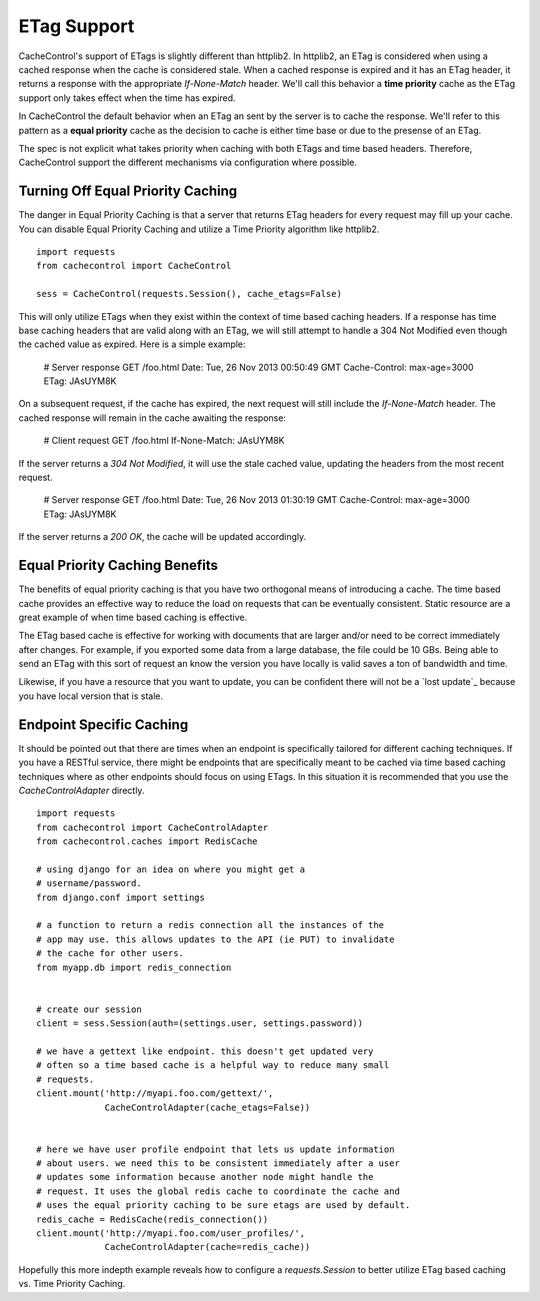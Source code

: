 ==============
 ETag Support
==============

CacheControl's support of ETags is slightly different than
httplib2. In httplib2, an ETag is considered when using a cached
response when the cache is considered stale. When a cached response is
expired and it has an ETag header, it returns a response with the
appropriate `If-None-Match` header. We'll call this behavior a **time
priority** cache as the ETag support only takes effect when the time has
expired.

In CacheControl the default behavior when an ETag an sent by the
server is to cache the response. We'll refer to this pattern as a
**equal priority** cache as the decision to cache is either time base or
due to the presense of an ETag.

The spec is not explicit what takes priority when caching with both
ETags and time based headers. Therefore, CacheControl support the
different mechanisms via configuration where possible.


Turning Off Equal Priority Caching
==================================

The danger in Equal Priority Caching is that a server that returns
ETag headers for every request may fill up your cache. You can disable
Equal Priority Caching and utilize a Time Priority algorithm like
httplib2. ::

  import requests
  from cachecontrol import CacheControl

  sess = CacheControl(requests.Session(), cache_etags=False)

This will only utilize ETags when they exist within the context of
time based caching headers. If a response has time base caching
headers that are valid along with an ETag, we will still attempt to
handle a 304 Not Modified even though the cached value as
expired. Here is a simple example:

  # Server response
  GET /foo.html
  Date: Tue, 26 Nov 2013 00:50:49 GMT
  Cache-Control: max-age=3000
  ETag: JAsUYM8K

On a subsequent request, if the cache has expired, the next request
will still include the `If-None-Match` header. The cached response
will remain in the cache awaiting the response:

  # Client request
  GET /foo.html
  If-None-Match: JAsUYM8K

If the server returns a `304 Not Modified`, it will use the stale
cached value, updating the headers from the most recent request.

  # Server response
  GET /foo.html
  Date: Tue, 26 Nov 2013 01:30:19 GMT
  Cache-Control: max-age=3000
  ETag: JAsUYM8K

If the server returns a `200 OK`, the cache will be updated
accordingly.


Equal Priority Caching Benefits
===============================

The benefits of equal priority caching is that you have two orthogonal
means of introducing a cache. The time based cache provides an
effective way to reduce the load on requests that can be eventually
consistent. Static resource are a great example of when time based
caching is effective.

The ETag based cache is effective for working with documents that are
larger and/or need to be correct immediately after changes. For
example, if you exported some data from a large database, the file
could be 10 GBs. Being able to send an ETag with this sort of request
an know the version you have locally is valid saves a ton of bandwidth
and time.

Likewise, if you have a resource that you want to update, you can be
confident there will not be a `lost update`_ because you have local
version that is stale.


Endpoint Specific Caching
=========================

It should be pointed out that there are times when an endpoint is
specifically tailored for different caching techniques. If you have a
RESTful service, there might be endpoints that are specifically meant
to be cached via time based caching techniques where as other
endpoints should focus on using ETags. In this situation it is
recommended that you use the `CacheControlAdapter` directly. ::

  import requests
  from cachecontrol import CacheControlAdapter
  from cachecontrol.caches import RedisCache

  # using django for an idea on where you might get a
  # username/password.
  from django.conf import settings

  # a function to return a redis connection all the instances of the
  # app may use. this allows updates to the API (ie PUT) to invalidate
  # the cache for other users.
  from myapp.db import redis_connection


  # create our session
  client = sess.Session(auth=(settings.user, settings.password))

  # we have a gettext like endpoint. this doesn't get updated very
  # often so a time based cache is a helpful way to reduce many small
  # requests.
  client.mount('http://myapi.foo.com/gettext/',
               CacheControlAdapter(cache_etags=False))


  # here we have user profile endpoint that lets us update information
  # about users. we need this to be consistent immediately after a user
  # updates some information because another node might handle the
  # request. It uses the global redis cache to coordinate the cache and
  # uses the equal priority caching to be sure etags are used by default.
  redis_cache = RedisCache(redis_connection())
  client.mount('http://myapi.foo.com/user_profiles/',
               CacheControlAdapter(cache=redis_cache))

Hopefully this more indepth example reveals how to configure a
`requests.Session` to better utilize ETag based caching vs. Time
Priority Caching.
